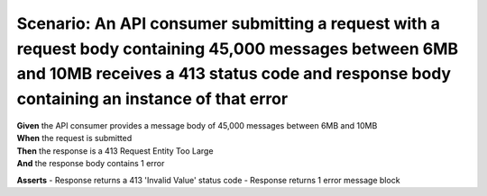 Scenario: An API consumer submitting a request with a request body containing 45,000 messages between 6MB and 10MB receives a 413 status code and response body containing an instance of that error
====================================================================================================================================================================================================

| **Given** the API consumer provides a message body of 45,000 messages between 6MB and 10MB
| **When** the request is submitted
| **Then** the response is a 413 Request Entity Too Large
| **And** the response body contains 1 error

**Asserts**
- Response returns a 413 'Invalid Value' status code
- Response returns 1 error message block

